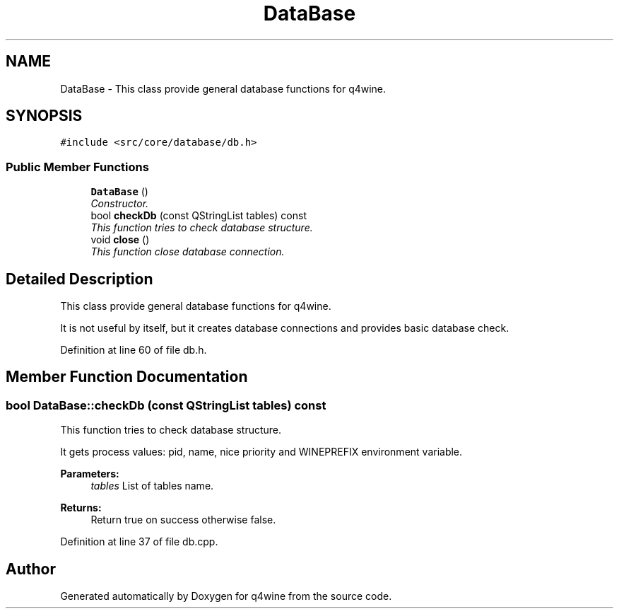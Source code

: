 .TH "DataBase" 3 "15 Jun 2009" "Version 0.113" "q4wine" \" -*- nroff -*-
.ad l
.nh
.SH NAME
DataBase \- This class provide general database functions for q4wine.  

.PP
.SH SYNOPSIS
.br
.PP
\fC#include <src/core/database/db.h>\fP
.PP
.SS "Public Member Functions"

.in +1c
.ti -1c
.RI "\fBDataBase\fP ()"
.br
.RI "\fIConstructor. \fP"
.ti -1c
.RI "bool \fBcheckDb\fP (const QStringList tables) const "
.br
.RI "\fIThis function tries to check database structure. \fP"
.ti -1c
.RI "void \fBclose\fP ()"
.br
.RI "\fIThis function close database connection. \fP"
.in -1c
.SH "Detailed Description"
.PP 
This class provide general database functions for q4wine. 

It is not useful by itself, but it creates database connections and provides basic database check. 
.PP
Definition at line 60 of file db.h.
.SH "Member Function Documentation"
.PP 
.SS "bool DataBase::checkDb (const QStringList tables) const"
.PP
This function tries to check database structure. 
.PP
It gets process values: pid, name, nice priority and WINEPREFIX environment variable. 
.PP
\fBParameters:\fP
.RS 4
\fItables\fP List of tables name. 
.RE
.PP
\fBReturns:\fP
.RS 4
Return true on success otherwise false. 
.RE
.PP

.PP
Definition at line 37 of file db.cpp.

.SH "Author"
.PP 
Generated automatically by Doxygen for q4wine from the source code.
